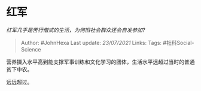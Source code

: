 * 红军
  :PROPERTIES:
  :CUSTOM_ID: 红军
  :END:

/红军几乎是苦行僧式的生活，为何旧社会群众还会自发参加?/

#+BEGIN_QUOTE
  Author: #JohnHexa Last update: /23/07/2021/ Links: Tags:
  #社科Social-Science
#+END_QUOTE

营养摄入水平高到能支撑军事训练和文化学习的团体，生活水平远超过当时的普通贫下中农。

远远超过。
